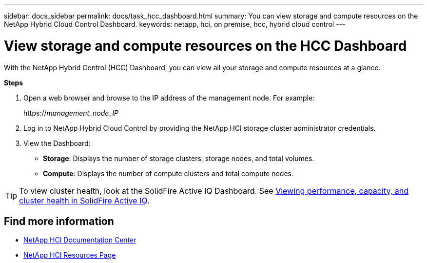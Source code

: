 ---
sidebar: docs_sidebar
permalink: docs/task_hcc_dashboard.html
summary: You can view storage and compute resources on the NetApp Hybrid Cloud Control Dashboard.
keywords: netapp, hci, on premise, hcc, hybrid cloud control
---

= View storage and compute resources on the HCC Dashboard

:hardbreaks:
:nofooter:
:icons: font
:linkattrs:
:imagesdir: ../media/

[.lead]
With the NetApp Hybrid Control (HCC) Dashboard, you can view all your storage and compute resources at a glance.

*Steps*

. Open a web browser and browse to the IP address of the management node. For example:
+
https://_management_node_IP_
. Log in to NetApp Hybrid Cloud Control by providing the NetApp HCI storage cluster administrator credentials.
. View the Dashboard:
* *Storage*: Displays the number of storage clusters, storage nodes, and total volumes.
* *Compute*: Displays the number of compute clusters and total compute nodes.

TIP: To view cluster health, look at the SolidFire Active IQ Dashboard. See link:task_hcc_activeiq.html[Viewing performance, capacity, and cluster health in SolidFire Active IQ].


[discrete]
== Find more information
* https://docs.netapp.com/hci/index.jsp[NetApp HCI Documentation Center^]
* https://docs.netapp.com/us-en/documentation/hci.aspx[NetApp HCI Resources Page^]
